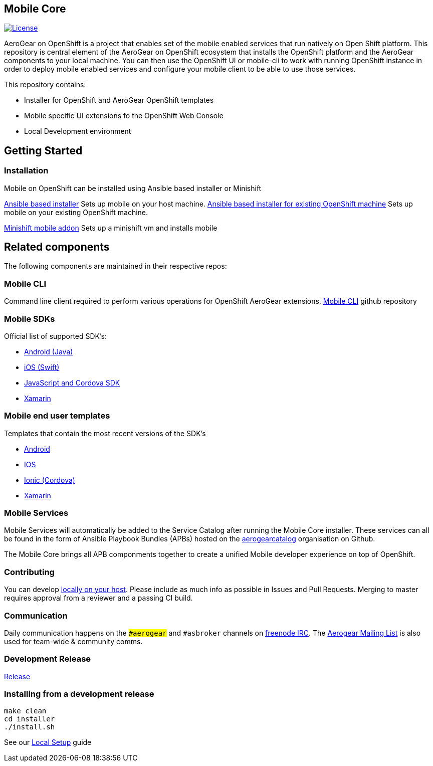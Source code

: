 [[mobile-core]]
Mobile Core
-----------

image:https://img.shields.io/:license-Apache2-blue.svg[License, link=http://www.apache.org/licenses/LICENSE-2.0]

AeroGear on OpenShift is a project that enables set of the mobile enabled services that run natively on Open Shift platform.
This repository is central element of the AeroGear on OpenShift ecosystem that installs the OpenShift platform and the AeroGear components to your local machine. You can then use the OpenShift UI or mobile-cli to work with running OpenShift instance in order to deploy mobile enabled services and configure your mobile client to be able to use those services.

This repository contains:

* Installer for OpenShift and AeroGear OpenShift templates
* Mobile specific UI extensions fo the OpenShift Web Console
* Local Development environment

== Getting Started
=== Installation
Mobile on OpenShift can be installed using Ansible based installer or Minishift

link:https://github.com/aerogear/mobile-core/blob/master/docs/walkthroughs/local-setup.adoc[Ansible based installer] Sets up mobile on your host machine.
link:https://github.com/aerogear/mobile-core/blob/master/docs/walkthroughs/existing-oc-setup.adoc[Ansible based installer for existing OpenShift machine] Sets up mobile on your existing OpenShift machine.

link:https://github.com/aerogear/minishift-mobilecore-addon[Minishift mobile addon] Sets up a minishift vm and installs mobile

== Related components

The following components are maintained in their respective repos:

=== Mobile CLI

Command line client required to perform various operations for OpenShift AeroGear extensions.
link:https://github.com/aerogear/mobile-cli[Mobile CLI] github repository


=== Mobile SDKs

Official list of supported SDK's:

- link:https://github.com/aerogear/aerogear-android-sdk[Android (Java)]
- link:https://github.com/aerogear/aerogear-ios-sdk[iOS (Swift)]
- link:https://github.com/aerogear/aerogear-js-sdk[JavaScript and Cordova SDK]
- link:https://github.com/aerogear/aerogear-xamarin-sdk[Xamarin]

=== Mobile end user templates

Templates that contain the most recent versions of the SDK's

- link:https://github.com/aerogear/android-showcase-template[Android]
- link:https://github.com/aerogear/ios-showcase-template[IOS]
- link:https://github.com/aerogear/cordova-showcase-template[Ionic (Cordova)]
- link:https://github.com/aerogear/xamarin-showcase-template[Xamarin]

=== Mobile Services

Mobile Services will automatically be added to the Service Catalog after running the Mobile Core installer. These services can all be found in the form of Ansible Playbook Bundles (APBs) hosted on the link:https://github.com/aerogearcatalog[aerogearcatalog] organisation on Github.

The Mobile Core brings all APB componments together to create a unified
Mobile developer experience on top of OpenShift.

[[contributing]]
Contributing
~~~~~~~~~~~~

You can develop link:./docs/walkthroughs/local-setup.adoc[locally on your
host]. Please include as much info as possible in Issues and Pull
Requests. Merging to master requires approval from a reviewer and a
passing CI build.

[[communication]]
Communication
~~~~~~~~~~~~~

Daily communication happens on the `##aerogear` and `#asbroker` channels on
link:https://webchat.freenode.net/[freenode IRC]. The
link:https://groups.google.com/forum/#!forum/aerogear[Aerogear
Mailing List] is also used for team-wide & community comms.

[[doing-a-development-release]]
Development Release
~~~~~~~~~~~~~~~~~~~

link:./docs/Release.md[Release]

[[installing-from-a-development-release]]
Installing from a development release
~~~~~~~~~~~~~~~~~~~~~~~~~~~~~~~~~~~~

```
make clean
cd installer
./install.sh
```

See our link:./docs/walkthroughs/local-setup.adoc[Local Setup] guide